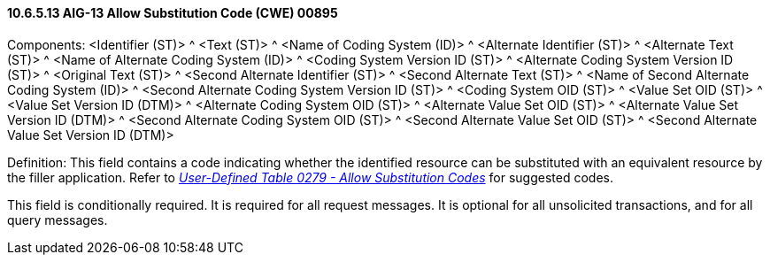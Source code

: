 ==== 10.6.5.13 AIG-13 Allow Substitution Code (CWE) 00895

Components: <Identifier (ST)> ^ <Text (ST)> ^ <Name of Coding System (ID)> ^ <Alternate Identifier (ST)> ^ <Alternate Text (ST)> ^ <Name of Alternate Coding System (ID)> ^ <Coding System Version ID (ST)> ^ <Alternate Coding System Version ID (ST)> ^ <Original Text (ST)> ^ <Second Alternate Identifier (ST)> ^ <Second Alternate Text (ST)> ^ <Name of Second Alternate Coding System (ID)> ^ <Second Alternate Coding System Version ID (ST)> ^ <Coding System OID (ST)> ^ <Value Set OID (ST)> ^ <Value Set Version ID (DTM)> ^ <Alternate Coding System OID (ST)> ^ <Alternate Value Set OID (ST)> ^ <Alternate Value Set Version ID (DTM)> ^ <Second Alternate Coding System OID (ST)> ^ <Second Alternate Value Set OID (ST)> ^ <Second Alternate Value Set Version ID (DTM)>

Definition: This field contains a code indicating whether the identified resource can be substituted with an equivalent resource by the filler application. Refer to file:///E:\V2\v2.9%20final%20Nov%20from%20Frank\V29_CH02C_Tables.docx#HL70279[_User-Defined Table 0279 - Allow Substitution Codes_] for suggested codes.

This field is conditionally required. It is required for all request messages. It is optional for all unsolicited transactions, and for all query messages.


